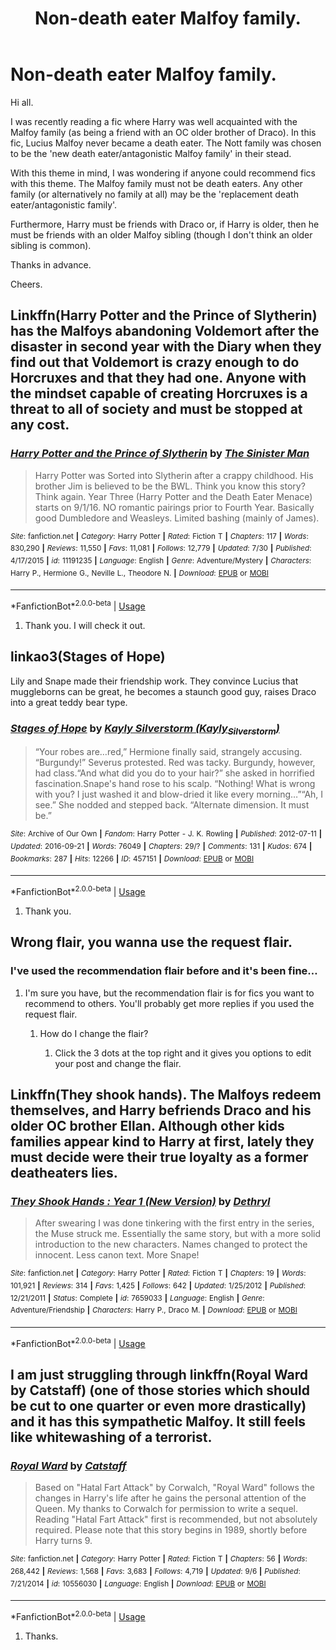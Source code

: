 #+TITLE: Non-death eater Malfoy family.

* Non-death eater Malfoy family.
:PROPERTIES:
:Author: avidnarutofan
:Score: 9
:DateUnix: 1568043132.0
:DateShort: 2019-Sep-09
:FlairText: Request
:END:
Hi all.

I was recently reading a fic where Harry was well acquainted with the Malfoy family (as being a friend with an OC older brother of Draco). In this fic, Lucius Malfoy never became a death eater. The Nott family was chosen to be the 'new death eater/antagonistic Malfoy family' in their stead.

With this theme in mind, I was wondering if anyone could recommend fics with this theme. The Malfoy family must not be death eaters. Any other family (or alternatively no family at all) may be the 'replacement death eater/antagonistic family'.

Furthermore, Harry must be friends with Draco or, if Harry is older, then he must be friends with an older Malfoy sibling (though I don't think an older sibling is common).

Thanks in advance.

Cheers.


** Linkffn(Harry Potter and the Prince of Slytherin) has the Malfoys abandoning Voldemort after the disaster in second year with the Diary when they find out that Voldemort is crazy enough to do Horcruxes and that they had one. Anyone with the mindset capable of creating Horcruxes is a threat to all of society and must be stopped at any cost.
:PROPERTIES:
:Author: 15_Redstones
:Score: 5
:DateUnix: 1568046845.0
:DateShort: 2019-Sep-09
:END:

*** [[https://www.fanfiction.net/s/11191235/1/][*/Harry Potter and the Prince of Slytherin/*]] by [[https://www.fanfiction.net/u/4788805/The-Sinister-Man][/The Sinister Man/]]

#+begin_quote
  Harry Potter was Sorted into Slytherin after a crappy childhood. His brother Jim is believed to be the BWL. Think you know this story? Think again. Year Three (Harry Potter and the Death Eater Menace) starts on 9/1/16. NO romantic pairings prior to Fourth Year. Basically good Dumbledore and Weasleys. Limited bashing (mainly of James).
#+end_quote

^{/Site/:} ^{fanfiction.net} ^{*|*} ^{/Category/:} ^{Harry} ^{Potter} ^{*|*} ^{/Rated/:} ^{Fiction} ^{T} ^{*|*} ^{/Chapters/:} ^{117} ^{*|*} ^{/Words/:} ^{830,290} ^{*|*} ^{/Reviews/:} ^{11,550} ^{*|*} ^{/Favs/:} ^{11,081} ^{*|*} ^{/Follows/:} ^{12,779} ^{*|*} ^{/Updated/:} ^{7/30} ^{*|*} ^{/Published/:} ^{4/17/2015} ^{*|*} ^{/id/:} ^{11191235} ^{*|*} ^{/Language/:} ^{English} ^{*|*} ^{/Genre/:} ^{Adventure/Mystery} ^{*|*} ^{/Characters/:} ^{Harry} ^{P.,} ^{Hermione} ^{G.,} ^{Neville} ^{L.,} ^{Theodore} ^{N.} ^{*|*} ^{/Download/:} ^{[[http://www.ff2ebook.com/old/ffn-bot/index.php?id=11191235&source=ff&filetype=epub][EPUB]]} ^{or} ^{[[http://www.ff2ebook.com/old/ffn-bot/index.php?id=11191235&source=ff&filetype=mobi][MOBI]]}

--------------

*FanfictionBot*^{2.0.0-beta} | [[https://github.com/tusing/reddit-ffn-bot/wiki/Usage][Usage]]
:PROPERTIES:
:Author: FanfictionBot
:Score: 1
:DateUnix: 1568046856.0
:DateShort: 2019-Sep-09
:END:

**** Thank you. I will check it out.
:PROPERTIES:
:Author: avidnarutofan
:Score: 1
:DateUnix: 1568050598.0
:DateShort: 2019-Sep-09
:END:


** linkao3(Stages of Hope)

Lily and Snape made their friendship work. They convince Lucius that muggleborns can be great, he becomes a staunch good guy, raises Draco into a great teddy bear type.
:PROPERTIES:
:Author: IrvingMintumble
:Score: 2
:DateUnix: 1568099866.0
:DateShort: 2019-Sep-10
:END:

*** [[https://archiveofourown.org/works/457151][*/Stages of Hope/*]] by [[https://www.archiveofourown.org/users/Kayly_Silverstorm/pseuds/Kayly%20Silverstorm][/Kayly Silverstorm (Kayly_Silverstorm)/]]

#+begin_quote
  “Your robes are...red,” Hermione finally said, strangely accusing. “Burgundy!” Severus protested. Red was tacky. Burgundy, however, had class.“And what did you do to your hair?” she asked in horrified fascination.Snape's hand rose to his scalp. “Nothing! What is wrong with you? I just washed it and blow-dried it like every morning...”“Ah, I see.” She nodded and stepped back. “Alternate dimension. It must be.”
#+end_quote

^{/Site/:} ^{Archive} ^{of} ^{Our} ^{Own} ^{*|*} ^{/Fandom/:} ^{Harry} ^{Potter} ^{-} ^{J.} ^{K.} ^{Rowling} ^{*|*} ^{/Published/:} ^{2012-07-11} ^{*|*} ^{/Updated/:} ^{2016-09-21} ^{*|*} ^{/Words/:} ^{76049} ^{*|*} ^{/Chapters/:} ^{29/?} ^{*|*} ^{/Comments/:} ^{131} ^{*|*} ^{/Kudos/:} ^{674} ^{*|*} ^{/Bookmarks/:} ^{287} ^{*|*} ^{/Hits/:} ^{12266} ^{*|*} ^{/ID/:} ^{457151} ^{*|*} ^{/Download/:} ^{[[https://archiveofourown.org/downloads/457151/Stages%20of%20Hope.epub?updated_at=1474458604][EPUB]]} ^{or} ^{[[https://archiveofourown.org/downloads/457151/Stages%20of%20Hope.mobi?updated_at=1474458604][MOBI]]}

--------------

*FanfictionBot*^{2.0.0-beta} | [[https://github.com/tusing/reddit-ffn-bot/wiki/Usage][Usage]]
:PROPERTIES:
:Author: FanfictionBot
:Score: 1
:DateUnix: 1568099892.0
:DateShort: 2019-Sep-10
:END:

**** Thank you.
:PROPERTIES:
:Author: avidnarutofan
:Score: 1
:DateUnix: 1568100896.0
:DateShort: 2019-Sep-10
:END:


** Wrong flair, you wanna use the request flair.
:PROPERTIES:
:Author: KidicarusJr
:Score: 3
:DateUnix: 1568045313.0
:DateShort: 2019-Sep-09
:END:

*** I've used the recommendation flair before and it's been fine...
:PROPERTIES:
:Author: avidnarutofan
:Score: 1
:DateUnix: 1568045350.0
:DateShort: 2019-Sep-09
:END:

**** I'm sure you have, but the recommendation flair is for fics you want to recommend to others. You'll probably get more replies if you used the request flair.
:PROPERTIES:
:Author: KidicarusJr
:Score: 5
:DateUnix: 1568045501.0
:DateShort: 2019-Sep-09
:END:

***** How do I change the flair?
:PROPERTIES:
:Author: avidnarutofan
:Score: 2
:DateUnix: 1568045635.0
:DateShort: 2019-Sep-09
:END:

****** Click the 3 dots at the top right and it gives you options to edit your post and change the flair.
:PROPERTIES:
:Author: KidicarusJr
:Score: 2
:DateUnix: 1568045735.0
:DateShort: 2019-Sep-09
:END:


** Linkffn(They shook hands). The Malfoys redeem themselves, and Harry befriends Draco and his older OC brother Ellan. Although other kids families appear kind to Harry at first, lately they must decide were their true loyalty as a former deatheaters lies.
:PROPERTIES:
:Author: AnneLehnsherr
:Score: 1
:DateUnix: 1568093521.0
:DateShort: 2019-Sep-10
:END:

*** [[https://www.fanfiction.net/s/7659033/1/][*/They Shook Hands : Year 1 (New Version)/*]] by [[https://www.fanfiction.net/u/2560219/Dethryl][/Dethryl/]]

#+begin_quote
  After swearing I was done tinkering with the first entry in the series, the Muse struck me. Essentially the same story, but with a more solid introduction to the new characters. Names changed to protect the innocent. Less canon text. More Snape!
#+end_quote

^{/Site/:} ^{fanfiction.net} ^{*|*} ^{/Category/:} ^{Harry} ^{Potter} ^{*|*} ^{/Rated/:} ^{Fiction} ^{T} ^{*|*} ^{/Chapters/:} ^{19} ^{*|*} ^{/Words/:} ^{101,921} ^{*|*} ^{/Reviews/:} ^{314} ^{*|*} ^{/Favs/:} ^{1,425} ^{*|*} ^{/Follows/:} ^{642} ^{*|*} ^{/Updated/:} ^{1/25/2012} ^{*|*} ^{/Published/:} ^{12/21/2011} ^{*|*} ^{/Status/:} ^{Complete} ^{*|*} ^{/id/:} ^{7659033} ^{*|*} ^{/Language/:} ^{English} ^{*|*} ^{/Genre/:} ^{Adventure/Friendship} ^{*|*} ^{/Characters/:} ^{Harry} ^{P.,} ^{Draco} ^{M.} ^{*|*} ^{/Download/:} ^{[[http://www.ff2ebook.com/old/ffn-bot/index.php?id=7659033&source=ff&filetype=epub][EPUB]]} ^{or} ^{[[http://www.ff2ebook.com/old/ffn-bot/index.php?id=7659033&source=ff&filetype=mobi][MOBI]]}

--------------

*FanfictionBot*^{2.0.0-beta} | [[https://github.com/tusing/reddit-ffn-bot/wiki/Usage][Usage]]
:PROPERTIES:
:Author: FanfictionBot
:Score: 2
:DateUnix: 1568093541.0
:DateShort: 2019-Sep-10
:END:


** I am just struggling through linkffn(Royal Ward by Catstaff) (one of those stories which should be cut to one quarter or even more drastically) and it has this sympathetic Malfoy. It still feels like whitewashing of a terrorist.
:PROPERTIES:
:Author: ceplma
:Score: 1
:DateUnix: 1568046750.0
:DateShort: 2019-Sep-09
:END:

*** [[https://www.fanfiction.net/s/10556030/1/][*/Royal Ward/*]] by [[https://www.fanfiction.net/u/1044031/Catstaff][/Catstaff/]]

#+begin_quote
  Based on "Hatal Fart Attack" by Corwalch, "Royal Ward" follows the changes in Harry's life after he gains the personal attention of the Queen. My thanks to Corwalch for permission to write a sequel. Reading "Hatal Fart Attack" first is recommended, but not absolutely required. Please note that this story begins in 1989, shortly before Harry turns 9.
#+end_quote

^{/Site/:} ^{fanfiction.net} ^{*|*} ^{/Category/:} ^{Harry} ^{Potter} ^{*|*} ^{/Rated/:} ^{Fiction} ^{T} ^{*|*} ^{/Chapters/:} ^{56} ^{*|*} ^{/Words/:} ^{268,442} ^{*|*} ^{/Reviews/:} ^{1,568} ^{*|*} ^{/Favs/:} ^{3,683} ^{*|*} ^{/Follows/:} ^{4,719} ^{*|*} ^{/Updated/:} ^{9/6} ^{*|*} ^{/Published/:} ^{7/21/2014} ^{*|*} ^{/id/:} ^{10556030} ^{*|*} ^{/Language/:} ^{English} ^{*|*} ^{/Download/:} ^{[[http://www.ff2ebook.com/old/ffn-bot/index.php?id=10556030&source=ff&filetype=epub][EPUB]]} ^{or} ^{[[http://www.ff2ebook.com/old/ffn-bot/index.php?id=10556030&source=ff&filetype=mobi][MOBI]]}

--------------

*FanfictionBot*^{2.0.0-beta} | [[https://github.com/tusing/reddit-ffn-bot/wiki/Usage][Usage]]
:PROPERTIES:
:Author: FanfictionBot
:Score: 1
:DateUnix: 1568046766.0
:DateShort: 2019-Sep-09
:END:

**** Thanks.
:PROPERTIES:
:Author: avidnarutofan
:Score: 1
:DateUnix: 1568050555.0
:DateShort: 2019-Sep-09
:END:
